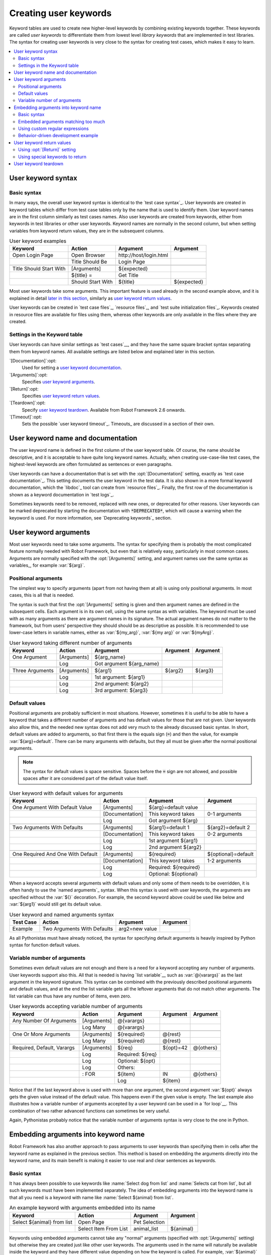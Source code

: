 Creating user keywords
----------------------

Keyword tables are used to create new higher-level keywords by
combining existing keywords together. These keywords are called *user
keywords* to differentiate them from lowest level *library keywords*
that are implemented in test libraries. The syntax for creating user
keywords is very close to the syntax for creating test cases, which
makes it easy to learn.

.. contents::
   :depth: 2
   :local:

User keyword syntax
~~~~~~~~~~~~~~~~~~~

Basic syntax
''''''''''''

In many ways, the overall user keyword syntax is identical to the
`test case syntax`_.  User keywords are created in keyword tables
which differ from test case tables only by the name that is used to
identify them. User keyword names are in the first column similarly as
test cases names. Also user keywords are created from keywords, either
from keywords in test libraries or other user keywords. Keyword names
are normally in the second column, but when setting variables from
keyword return values, they are in the subsequent columns.

.. table:: User keyword examples
   :class: example

   =======================  =================  =======================  ===========
           Keyword               Action               Argument           Argument
   =======================  =================  =======================  ===========
   Open Login Page          Open Browser       \http://host/login.html
   \                        Title Should Be    Login Page
   \
   Title Should Start With  [Arguments]        ${expected}
   \                        ${title} =         Get Title
   \                        Should Start With  ${title}                 ${expected}
   =======================  =================  =======================  ===========

Most user keywords take some arguments. This important feature is used
already in the second example above, and it is explained in detail
`later in this section`__, similarly as `user keyword return
values`_.

__ `User keyword arguments`_

User keywords can be created in `test case files`_, `resource files`_,
and `test suite initialization files`_. Keywords created in resource
files are available for files using them, whereas other keywords are
only available in the files where they are created.

Settings in the Keyword table
'''''''''''''''''''''''''''''

User keywords can have similar settings as `test cases`__, and they
have the same square bracket syntax separating them from keyword
names. All available settings are listed below and explained later in
this section.

`[Documentation]`:opt:
   Used for setting a `user keyword documentation`_.

`[Arguments]`:opt:
   Specifies `user keyword arguments`_.

`[Return]`:opt:
   Specifies `user keyword return values`_.

`[Teardown]`:opt:
   Specify `user keyword teardown`_. Available from Robot Framework 2.6 onwards.

`[Timeout]`:opt:
   Sets the possible `user keyword timeout`_. Timeouts_ are discussed
   in a section of their own.

__ `Settings in the test case table`_

.. _User keyword documentation:

User keyword name and documentation
~~~~~~~~~~~~~~~~~~~~~~~~~~~~~~~~~~~

The user keyword name is defined in the first column of the user
keyword table. Of course, the name should be descriptive, and it is
acceptable to have quite long keyword names. Actually, when creating
use-case-like test cases, the highest-level keywords are often
formulated as sentences or even paragraphs.

User keywords can have a documentation that is set with the
:opt:`[Documentation]` setting, exactly as `test case
documentation`_. This setting documents the user keyword in the test
data. It is also shown in a more formal keyword documentation, which
the `libdoc`_ tool can create from `resource files`_. Finally, the
first row of the documentation is shown as a keyword documentation in
`test logs`_.

Sometimes keywords need to be removed, replaced with new ones, or
deprecated for other reasons.  User keywords can be marked deprecated
by starting the documentation with :code:`*DEPRECATED*`, which will
cause a warning when the keyoword is used. For more information, see
`Deprecating keywords`_ section.

User keyword arguments
~~~~~~~~~~~~~~~~~~~~~~

Most user keywords need to take some arguments. The syntax for
specifying them is probably the most complicated feature normally
needed with Robot Framework, but even that is relatively easy,
particularly in most common cases. Arguments are normally specified with
the :opt:`[Arguments]` setting, and argument names use the same
syntax as variables_, for example :var:`${arg}`.

Positional arguments
''''''''''''''''''''

The simplest way to specify arguments (apart from not having them at all)
is using only positional arguments. In most cases, this is all
that is needed.

The syntax is such that first the :opt:`[Arguments]` setting is
given and then argument names are defined in the subsequent
cells. Each argument is in its own cell, using the same syntax as with
variables. The keyword must be used with as many arguments as there
are argument names in its signature. The actual argument names do not
matter to the framework, but from users' perspective they should should
be as descriptive as possible. It is recommended
to use lower-case letters in variable names, either as
:var:`${my_arg}`, :var:`${my arg}` or :var:`${myArg}`.

.. table:: User keyword taking different number of arguments
   :class: example

   ===============  ===========  ========================  ==========  ==========
       Keyword        Action             Argument           Argument    Argument
   ===============  ===========  ========================  ==========  ==========
   One Argument     [Arguments]  ${arg_name}
   \                Log          Got argument ${arg_name}
   \
   Three Arguments  [Arguments]  ${arg1}                   ${arg2}     ${arg3}
   \                Log          1st argument: ${arg1}
   \                Log          2nd argument: ${arg2}
   \                Log          3rd argument: ${arg3}
   ===============  ===========  ========================  ==========  ==========

Default values
''''''''''''''

Positional arguments are probably sufficient in most
situations. However, sometimes it is useful to be able to have a
keyword that takes a different number of arguments and has default
values for those that are not given. User keywords also allow this,
and the needed new syntax does not add very much to the already
discussed basic syntax. In short, default values are added to
arguments, so that first there is the equals sign (:code:`=`) and then
the value, for example :var:`${arg}=default`. There can be many
arguments with defaults, but they all must be given after the normal
positional arguments.

.. note:: The syntax for default values is space sensitive. Spaces
          before the :code:`=` sign are not allowed, and possible spaces
          after it are considered part of the default value itself.

.. table:: User keyword with default values for arguments
   :class: example

   =================================  ===============  =====================  ===================
                 Keyword                   Action             Argument              Argument
   =================================  ===============  =====================  ===================
   One Argument With Default Value    [Arguments]      ${arg}=default value
   \                                  [Documentation]  This keyword takes     0-1 arguments
   \                                  Log              Got argument ${arg}
   \
   Two Arguments With Defaults        [Arguments]      ${arg1}=default 1      ${arg2}=default 2
   \                                  [Documentation]  This keyword takes     0-2 arguments
   \                                  Log              1st argument ${arg1}
   \                                  Log              2nd argument ${arg2}
   \
   One Required And One With Default  [Arguments]      ${required}            ${optional}=default
   \                                  [Documentation]  This keyword takes     1-2 arguments
   \                                  Log              Required: ${required}
   \                                  Log              Optional: ${optional}
   =================================  ===============  =====================  ===================

When a keyword accepts several arguments with default values and only
some of them needs to be overridden, it is often handy to use the
`named arguments`_ syntax. When this syntax is used with user
keywords, the arguments are specified without the :var:`${}`
decoration. For example, the second keyword above could be used like
below and :var:`${arg1}` would still get its default value.

.. table:: User keyword and named arguments syntax
   :class: example

   =============  ===========================  ==============  ============
     Test Case               Action               Argument       Argument
   =============  ===========================  ==============  ============
   Example        Two Arguments With Defaults  arg2=new value
   =============  ===========================  ==============  ============

As all Pythonistas must have already noticed, the syntax for
specifying default arguments is heavily inspired by Python syntax for
function default values.

Variable number of arguments
''''''''''''''''''''''''''''

Sometimes even default values are not enough and there is a need
for a keyword accepting any number of arguments. User keywords
support also this. All that is needed is having `list variable`__
such as :var:`@{varargs}` as the last argument in the keyword signature.
This syntax can be combined with the previously described positional
arguments and default values, and at the end the list variable gets all
the leftover arguments that do not match other arguments. The list
variable can thus have any number of items, even zero.

__ `list variables`_

.. table:: User keywords accepting variable number of arguments
   :class: example

   ===========================  ===========  ================  ==========  ==========
              Keyword             Action         Argument       Argument    Argument
   ===========================  ===========  ================  ==========  ==========
   Any Number Of Arguments      [Arguments]  @{varargs}
   \                            Log Many     @{varargs}
   \
   One Or More Arguments        [Arguments]  ${required}       @{rest}
   \                            Log Many     ${required}       @{rest}
   \
   Required, Default, Varargs   [Arguments]  ${req}            ${opt}=42   @{others}
   \                            Log          Required: ${req}
   \                            Log          Optional: ${opt}
   \                            Log          Others:
   \                            : FOR        ${item}           IN          @{others}
   \                                         Log               ${item}
   ===========================  ===========  ================  ==========  ==========

Notice that if the last keyword above is used with more than one
argument, the second argument :var:`${opt}` always gets the given
value instead of the default value. This happens even if the given
value is empty. The last example also illustrates how a variable
number of arguments accepted by a user keyword can be used in a `for
loop`__. This combination of two rather advanced functions can
sometimes be very useful.

Again, Pythonistas probably notice that the variable number of
arguments syntax is very close to the one in Python.

__ `for loops`_

Embedding arguments into keyword name
~~~~~~~~~~~~~~~~~~~~~~~~~~~~~~~~~~~~~

Robot Framework has also another approach to pass arguments to user
keywords than specifying them in cells after the keyword name as
explained in the previous section. This method is based on embedding
the arguments directly into the keyword name, and its main benefit is
making it easier to use real and clear sentences as keywords.

Basic syntax
''''''''''''

It has always been possible to use keywords like :name:`Select dog
from list` and :name:`Selects cat from list`, but all such keywords
must have been implemented separately. The idea of embedding arguments
into the keyword name is that all you need is a keyword with name like
:name:`Select ${animal} from list`.

.. table:: An example keyword with arguments embedded into its name
   :class: example

   ===========================  =====================  =============  ============
              Keyword                   Action            Argument      Argument
   ===========================  =====================  =============  ============
   Select ${animal} from list   Open Page              Pet Selection
   \                            Select Item From List  animal_list    ${animal}
   ===========================  =====================  =============  ============

Keywords using embedded arguments cannot take any "normal" arguments
(specified with :opt:`[Arguments]` setting) but otherwise they are
created just like other user keywords. The arguments used in the name
will naturally be available inside the keyword and they have different
value depending on how the keyword is called. For example,
:var:`${animal}` in the previous has value :code:`dog` if the keyword
is used like :name:`Select dog from list`. Obviously it is not
mandatory to use all these arguments inside the keyword, and they can
thus be used as wildcards.

These kind of keywords are also used the same way as other keywords
except that spaces and underscores are not ignored in their
names. They are, however, case-insensitive like other keywords. For
example, the keyword in the example above could be used like
:name:`select x from list`, but not like :name:`Select x fromlist`.

Embedded arguments do not support default values or variable number of
arguments like normal arguments do. Using variables when
calling these keywords is possible but that can reduce readability.
Notice also that embedded arguments only work with user keywords.

Embedded arguments matching too much
''''''''''''''''''''''''''''''''''''

One tricky part in using embedded arguments is making sure that the
values used when calling the keyword match the correct arguments. This
is a problem especially if there are multiple arguments and characters
separating them may also appear in the given values. For example,
keyword :name:`Select ${city} ${team}` does not work correctly if used
with city containing too parts like :name:`Select Los Angeles Lakers`.

An easy solution to this problem is quoting the arguments (e.g.
:name:`Select "${city}" "${team}"`) and using the keyword in quoted
format (e.g. :name:`Select "Los Angeles" "Lakers"`). This approach is
not enough to resolve all this kind of conflicts, though, but it is
still highly recommended because it makes arguments stand out from
rest of the keyword. A more powerful but also more complicated
solution, `using custom regular expressions`_ when defining variables,
is explained in the next section. Finally, if things get complicated,
it might be a better idea to use normal positional arguments instead.

The problem of arguments matching too much occurs often when creating
keywords that `ignore given/when/then/and prefixes`__ . For example,
:name:`${name} goes home` matches :name:`Given Janne goes home` so
that :var:`${name}` gets value :code:`Given Janne`. Quotes around the
argument, like in :name:`"${name}" goes home`, resolve this problem
easily.

__ `Ignoring Given/When/Then/And prefixes`_

Using custom regular expressions
''''''''''''''''''''''''''''''''
When keywords with embedded arguments are called, the values are
matched internally using `regular expressions`__
(regexps for short). The default logic goes so that every argument in
the name is replaced with a pattern :code:`.*?` that basically matches
any string. This logic works fairly well normally, but as just
discussed above, sometimes keywords `match more than
intended`__. Quoting or otherwise separating arguments from the other
text can help but, for example, the test below fails because keyword
:name:`I execute "ls" with "-lh"` matches both of the defined
keywords.

.. table:: Embedded arguments match too much
   :class: example

   ============================  ===============================
             Test Case                         Step
   ============================  ===============================
   Example                       I execute "ls"
   \                             I execute "ls" with "-lh"
   ============================  ===============================

.. table::
   :class: example

   =================================  ==========  ==============  ==========
                Keyword                  Action      Argument      Argument
   =================================  ==========  ==============  ==========
   I execute "${cmd}"                 Run         ${cmd}
   I execute "${cmd}" with "${opts}"  Run         ${cmd} ${opts}
   =================================  ==========  ==============  ==========

A solution to this problem is using a custom regular expression that
makes sure that the keyword matches only what it should in that
particular context. To be able to use this feature, and to fully
understand the examples in this section, you need to understand at
least the basics of the regular expression syntax.

A custom embedded argument regular expression is defined after the
base name of the argument so that the argument and the regexp are
separated with a colon. For example, an argument that should match
only numbers can be defined like :var:`${arg:\\d+}`. Using custom
regular expressions is illustrated by the examples below.

.. table:: Using custom regular expressions with embedded arguments
   :class: example

   ============================  ===============================
             Test Case                         Step
   ============================  ===============================
   Example                       I execute "ls"
   \                             I execute "ls" with "-lh"
   \                             I type 1 + 2
   \                             I type 53 - 11
   \                             Today is 2011-06-27
   ============================  ===============================

.. table::
   :class: example

   ===========================================  ============  ==============  ===========  ==========
                Keyword                            Action        Argument      Argument     Argument
   ===========================================  ============  ==============  ===========  ==========
   I execute "${cmd:[^"]+}"                     Run           ${cmd}
   I execute "${cmd}" with "${opts}"            Run           ${cmd} ${opts}
   I type ${a:\\d+} ${operator:[+-]} ${b:\\d+}  Calculate     ${a}            ${operator}  ${b}
   Today is ${date:\\d{4\\}-\\d{2\\}-\\d{2\\}}  Log           ${date}
   ===========================================  ============  ==============  ===========  ==========

In the above example keyword :name:`I execute "ls" with "-lh"` matches
only :name:`I execute "${cmd}" with "${opts}"`. That is guaranteed
because the custom regular expression :code:`[^"]+` in :name:`I execute
"${cmd:[^"]}"` means that a matching argument cannot contain any
quotes. In this case there is no need to add custom regexps to the
other :name:`I execute` variant.

.. tip:: If you quote arguments, using regular expression :code:`[^"]+`
         guarantees that the argument matches only until the first
         closing quote.

Supported regular expression syntax
```````````````````````````````````

Being implemented with Python, Robot Framework naturally uses Python's
:name:`re` module that has pretty standard `regular expressions
syntax`__. This syntax is otherwise fully supported with embedded
arguments, but regexp extensions in format :code:`(?...)` cannot be
used. Notice also that matching embedded arguments is done
case-insensitively. If the regular expression syntax is invalid,
creating the keyword fails with an error visible in `test execution
errors`__.

Escaping special characters
```````````````````````````

There are some special characters that need to be escaped when used in
the custom embedded arguments regexp. First of all, possible closing
curly braces (:code:`}`) in the pattern need to be escaped with a
single backslash (:code:`\\}`) because otherwise the argument would
end already there. Escaping closing burly braces is illustrated in the
previous example with keyword :name:`Today is
${date:\\d{4\\}-\\d{2\\}-\\d{2\\}}`.

Backslash (:code:`\\`) is a special character in Python regular
expression syntax and thus needs to be escaped if you want to have a
literal backslash character. The safest escape sequence in this case
is four backslashes (:code:`\\\\\\\\`) but, depending on the next
character, also two backslashes may be enough.

Notice also that keyword names and possible embedded arguments in them
should *not* be escaped using the normal `test data escaping
rules`__. This means that, for example, backslashes in expressions
like :var:`${name:\\w+}` should not be escaped.

Using variables with custom embedded argument regular expressions
`````````````````````````````````````````````````````````````````

Whenever custom embedded argument regular expressions are used, Robot
Framework automatically enhances the specified regexps so that they
match variables in addition to the text matching the pattern. This
means that it is always possible to use variables with keywords having
embedded arguments. For example, the following test case would pass
using the keywords from the earlier example.

.. table:: Using variables with custom regular expressions
   :class: example

   =================  =================
        Variable            Value
   =================  =================
   ${DATE}            2011-06-27
   =================  =================

.. table::
   :class: example

   ============================  ===============================
             Test Case                         Step
   ============================  ===============================
   Example                       I type ${1} + ${2}
   \                             Today is ${DATE}
   ============================  ===============================

A drawback of variables automatically matching custom regular
expressions is that it is possible that the value the keyword gets
does not actually match the specified regexp. For example, variable
:var:`${DATE}` in the above example could contain any value and
:name:`Today is ${DATE}` would still match the same keyword.

__ http://en.wikipedia.org/wiki/Regular_expression
__ `Embedded arguments matching too much`_
__ http://docs.python.org/library/re.html
__ `Errors and warnings during execution`_
__ Escaping_

Behavior-driven development example
'''''''''''''''''''''''''''''''''''

The biggest benefit of having arguments as part of the keyword name is that it
makes it easier to use higher-level sentence-like keywords when writing test
cases in `behavior-driven style`_. The example below illustrates this. Notice
also that prefixes :name:`Given`, :name:`When` and :name:`Then` are `left out
of the keyword definitions`__.

.. table:: Embedded arguments used by BDD style tests
   :class: example

   ============================  ===============================
             Test Case                         Step
   ============================  ===============================
   Add two numbers               Given I have Calculator open
   \                             When I add 2 and 40
   \                             Then result should be 42
   \
   Add negative numbers          Given I have Calculator open
   \                             When I add 1 and -2
   \                             Then result should be -1
   ============================  ===============================

.. table::
   :class: example

   ======================================  ===============  ============  ============
                  Keyword                       Action        Argument      Argument
   ======================================  ===============  ============  ============
   I have ${program} open                  Start Program    ${program}
   \
   I add ${number 1} and ${number 2}       Input Number     ${number 1}
   \                                       Push Button      \+
   \                                       Input Number     ${number 2}
   \                                       Push Button      \=
   \
   Result should be ${expected}            ${result} =      Get Result
   \                                       Should Be Equal  ${result}     ${expected}
   ======================================  ===============  ============  ============

.. note:: Embedded arguments feature in Robot Framework is inspired by
          how `step definitions` are created in a popular BDD tool
          called Cucumber__.

__ `Ignoring Given/When/Then/And prefixes`_
__ http://cukes.info

User keyword return values
~~~~~~~~~~~~~~~~~~~~~~~~~~

Similarly as library keywords, also user keywords can return
values. Typically return values are defined with the :opt:`[Return]`
setting, but it is also possible to use BuiltIn_ keywords
:name:`Return From Keyword` and :name:`Return From Keyword If`.
Regardless how values are returned, they can be `assigned to variables`__
in test cases and in other user keywords.

__ `Return values from keywords`_

Using :opt:`[Return]` setting
'''''''''''''''''''''''''''''

The most common case is that  a user keyword returns one value and it is
assigned to a scalar variable. When using the :opt:`[Return]` setting, this is
done by having the return value in the next cell after the setting.

User keywords can also return several values, which can then be assigned into
several scalar variables at once, to a list variable, or to scalar variables
and a list variable. Several values can be returned simply by
specifying those values in different cells after the :opt:`[Return]` setting.

.. table:: User keywords returning values using :opt:`[Return]` setting
   :class: example

   ================  ============  ===================  ===================  ===================
       Test Case        Action         Argument              Argument            Argument
   ================  ============  ===================  ===================  ===================
   One Return Value  ${ret} =      Return One Value     argument
   \                 Some Keyword  ${ret}
   \
   Multiple Values   ${a}          ${b}                 ${c} =               Return Three Values
   \                 @{list} =     Return Three Values
   \                 ${scalar}     @{rest} =            Return Three Values
   ================  ============  ===================  ===================  ===================

.. table::
   :class: example

   ===================  ============  ==============  ===========  ==========
         Keyword           Action        Argument       Argument    Argument
   ===================  ============  ==============  ===========  ==========
   Return One Value     [Arguments]   ${arg}
   \                    Do Something  ${arg}
   \                    ${value} =    Get Some Value
   \                    [Return]      ${value}
   \
   Return Three Values  [Return]      foo             bar          zap
   ===================  ============  ==============  ===========  ==========

Using special keywords to return
''''''''''''''''''''''''''''''''

BuiltIn_ keywords :name:`Return From Keyword` and :name:`Return From Keyword If`
allow returning from a user keyword conditionally in the middle of the keyword.
Both of them also accept optional return values that are handled exactly like
with the :opt:`[Return]` setting discussed above.

The first example below is functionally identical to the previous
:opt:`[Return]` setting example. The second, and more advanced, example
demonstrates returning conditionally inside a `for loop`_.

.. table:: User keywords returning values using special keywords
   :class: example

   ================  ===============  ================  ============  ========
      Test Case          Action           Argument        Argument    Argument
   ================  ===============  ================  ============  ========
   One Return Value  ${ret} =         Return One Value  argument
   \                 Some Keyword     ${ret}
   \
   Advanced          @{list} =        Create List       foo           baz
   \                 ${index} =       Find Index        baz           @{list}
   \                 Should Be Equal  ${index}          ${1}
   \                 ${index} =       Find Index        non existing  @{list}
   \                 Should Be Equal  ${index}          ${-1}
   ================  ===============  ================  ============  ========

.. table::
   :class: example

   ================  ===================  ======================  =========================  ============
        Keyword             Action                Argument                 Argument           Argument
   ================  ===================  ======================  =========================  ============
   Return One Value  [Arguments]          ${arg}
   \                 Do Something         ${arg}
   \                 ${value} =           Get Some Value
   \                 Return From Keyword  ${value}
   \                 Fail                 This is not executed
   \
   Find Index        [Arguments]          ${element}              @{items}
   \                 ${index}=            Set Variable            ${0}
   \                 :FOR                 ${item}                 IN                         @{items}
   \                                      Return From Keyword If  '${item}' == '${element}'  ${index}
   \                                      ${index}=               Set Variable               ${index + 1}
   \                 Return From Keyword  ${-1}                   # Could also use [Return]
   ================  ===================  ======================  =========================  ============

.. note:: Both :name:`Return From Keyword` and :name:`Return From Keyword If`
          are available since Robot Framework 2.8.

User keyword teardown
~~~~~~~~~~~~~~~~~~~~~

Starting from Robot Framework 2.6, also user keywords may have a teardown.
It is defined using :opt:`[Teardown]` setting.

Keyword teardown works much in the same way as a `test case
teardown`__.  Most importantly, the teardown is always a single
keyword, although it can be another user keyword, and it gets executed
also when the user keyword fails. In addition, all steps of the
teardown are executed even if one of them fails. However, a failure in
keyword teardown will fail the test case and subsequent steps in the
test are not run. The name of the keyword to be executed as a teardown
can also be a variable.

.. table::
   :class: example

   ==================  ===============  ===================  ==================
     User Keyword           Action            Argument            Argument
   ==================  ===============  ===================  ==================
   With Teardown       Do Something
   \                   [Teardown]       Log                  keyword teardown
   \
   Using variables     [Documentation]  Teardown given as    variable
   \                   Do Something
   \                   [Teardown]       ${TEARDOWN}
   ==================  ===============  ===================  ==================

__ `test setup and teardown`_
